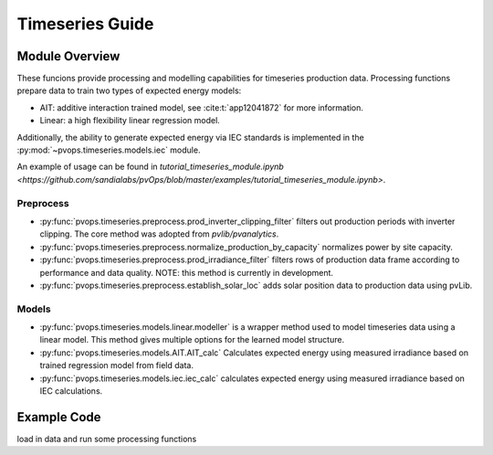 Timeseries Guide
==================

Module Overview
-----------------

These funcions provide processing and modelling capabilities for timeseries 
production data. Processing functions prepare data to train two 
types of expected energy models:

* AIT: additive interaction trained model, see :cite:t:`app12041872`
  for more information.
* Linear: a high flexibility linear regression model.

Additionally, the ability to generate expected energy via IEC 
standards is implemented in the :py:mod:`~pvops.timeseries.models.iec`
module.

An example of usage can be found in 
`tutorial_timeseries_module.ipynb <https://github.com/sandialabs/pvOps/blob/master/examples/tutorial_timeseries_module.ipynb>`.

Preprocess
^^^^^^^^^^^^^^^^^^^^^
* :py:func:`pvops.timeseries.preprocess.prod_inverter_clipping_filter` 
  filters out production periods with inverter clipping. 
  The core method was adopted from `pvlib/pvanalytics`.
* :py:func:`pvops.timeseries.preprocess.normalize_production_by_capacity` 
  normalizes power by site capacity.
* :py:func:`pvops.timeseries.preprocess.prod_irradiance_filter` 
  filters rows of production data frame according to performance and data 
  quality. NOTE: this method is currently in development.
* :py:func:`pvops.timeseries.preprocess.establish_solar_loc`
  adds solar position data to production data using
  pvLib.

Models
^^^^^^^^^^^^^^^^^^^^^
* :py:func:`pvops.timeseries.models.linear.modeller` is a wrapper method 
  used to model timeseries data using a linear model. 
  This method gives multiple options for the 
  learned model structure.
* :py:func:`pvops.timeseries.models.AIT.AIT_calc` Calculates expected energy 
  using measured irradiance based on trained regression model from field data.
* :py:func:`pvops.timeseries.models.iec.iec_calc` calculates expected energy using measured irradiance
  based on IEC calculations.

Example Code
--------------

load in data and run some processing functions